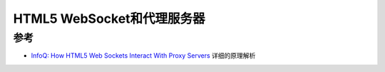 .. _websocket_proxy:

============================
HTML5 WebSocket和代理服务器
============================

参考
======

- `InfoQ: How HTML5 Web Sockets Interact With Proxy Servers <https://www.infoq.com/articles/Web-Sockets-Proxy-Servers/>`_ 详细的原理解析
